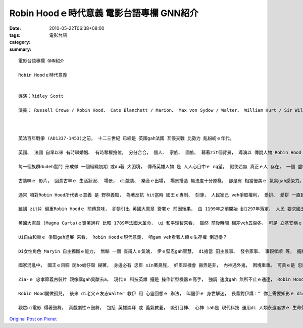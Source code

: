 Robin Hoodｅ時代意義  電影台語專欄 GNN紹介
#######################################################

:date: 2010-05-22T06:38+08:00
:tags: 
:category: 電影台語
:summary: 


:: 

  電影台語專欄 GNN紹介

  Robin Hoodｅ時代意義


  導演：Ridley Scott

  演員： Russell Crowe / Robin Hood、 Cate Blanchett / Marion、 Max von Sydow / Walter、 William Hurt / Sir William Marsha、 Mark Addy / Friar Tuck、  Danny Huston / King Richard 、 Oscar Isaac / Prince John、 Eileen Atkins / Eleanor of Aquitaine( Queen)、 Mark Strong / Godfrey、 Kevin Durand / Little John、 Scott Grimes /Will Scarlet)、  Alan Doyle / Allan A’Dayle



  英法百年戰爭 (AD1337-1453)之前， 十二三世紀 已經是 英國gah法國 互侵交戰 比勢力 亂紛紛ｅ年代。

  英國、 法國 自早以來 有時聯婚姻、 有時奪權搶位， 分分合合， 個人、 家族、 國族、 藉著zit個背景， 導演以 傳說人物 Robin Hood 配合hit當時 十字軍第三bai東征ｅ 背景， 將觀眾cua入 中古時代， 重新詮釋 zit場歷史。

  每一個族群dudeh奮鬥 形成做 一個組織初期 或du著 大困境， 傳奇英雄人物 是 人人心目中ｅ ng望， 假使若無 真正ｅ人 存在， 一個 虛構ｅ人物 或集體創作cuaiｅ 領袖 ma會形成， 這表示人民 心中共同ｅ 心願， diorh按呢，以 Robin Hood人物 做主題(motif)  ganna di電影diorh 演出有30 gai以上， zia-ｅ以Robin Hood口述故事 做骨格 所延伸出來ｅ 題文(theme) ， 明白顯出 民間 文學ｅ 流變創作性。

  古裝味ｅ 影片， 回溯古早ｅ 生活狀況、 場景， di戲裝、 樂音ｅ出場， 場景搭造 無法度十分原樣， 卻是有 相當優美ｅ 氣氛gah感染力。

  通常 咱對Robin Hood所代表ｅ意義 是 野林義賊， 為著反抗 hit當時 國王ｅ專制、 刻薄， 人民家己 veh爭取權利， 愛拚、 愛拼 一直到 羔羊變獅王 為止 (Rise and rise again， until lambs become lions)  zit類勵志ｅ 話語 份量diorh會加強。

  雖講 zit片 偏重Robin Hoodｅ 前傳意味， 卻是引出 英國大憲章 簽署ｅ 前因後果， 由 1199年之前開始 到1297年落定， 人民 要求國王 無應該有 過度ｅ特權、 人民應該有 應有ｅ 自由gah人權 來保障， zit段 全世界 上早ｅ 立憲法治 模範， 是 真珍貴ｅ代誌。

  英國大憲章 (Magna Carta)ｅ簽署過程 比較 1789年法國大革命， ui 和平理智來看， 雖然 前後時間 相差veh五百冬， 可是 立基安穩ｅ 大憲章 仝款 為 人類ｅ民主 做前導， 時到21世紀當今， 國主 為veh做老大 想盡辦法deh製造武器、 威脅全球， ma m免講是 veh維持 恐怖平衡 等等ｅ藉口， 人民閣處 di世界末日ｅ 隱憂中。

  Ui自由和樂ｅ 爭取gah進展 來看， Robin Hoodｅ現代意義， 咱gam veh看著人類ｅ生存權 倒退櫓？

  Di女性角色 Maryin 自主獨斷ｅ能力， 無輸 一個 查甫人ｅ氣魄， 伊ｅ堅忍gah智慧， di擔當 田主農事、 發令家事、 事親孝順 等， 攏顯出 一個 查某人ｅ美德， 伊有領袖氣質， 這對現代ｅ 女性主義者， ma有示範作用， zit個示範作用 對 什麼攏veh做 現代女性ｅ 單身貴族， 有可參考ｅ所在。 Richard王ｅ母后Eleanor， 心思清楚、 是非分明， 母儀威重， 可是 Richard王di戰場戰死 了後， 繼承ｅ 細漢後生 John 能力gah心態 攏明顯偏差， 這考驗著 母后冷靜ｅ 應對gah手腕。

  國家混亂中， 國王ｅ目睭 閣ho蛤仔殼 糊著， 身邊必有 忠臣 sin著臭屁， 奸臣趁機會 搬弄是非， 內神通外鬼， 困境重重。 可貴ｅ是 忠臣 為國、 為民、為理想 為 未來ｅ願景， 甘願付出。

  Zia-ｅ 忠孝節義古裝片 親像講gah臭酸去a， 現代ｅ 科技英雄 攏是 操作新型機器ｅ高手， 強調 速度gah 無所不止ｅ通達， Robin Hood 是 騎士弓箭手， 體能gah智能 兼顧， zia-e身手 靠家己ｅ 練習gah開發， 凡人英雄 不管時代 如何進步， zia-ｅ基本條件原型 攏是 準備ｅ功夫。

  Robin Hood變做孤兒， 後來 di老父ｅ友志Walter 教伊 用 心靈回想ｅ 辦法， 叫醒伊ｅ 身世解迷， 長輩對伊講：“ 你上需要知影ｅ diorh di你ｅ心中深處。”， zit個時陣， 老父ｅ 身影gah話語， di 伊ｅ意志中 產生意義。 親像 Harry Potter中ｅ 思憶鏡 來思念 身亡ｅ雙親， 透過思憶 有期待ｅ 影像出現， zit個 影像gah冥想 結合， ui意識  變做 心理準備， 這是連結 傳說英雄前傳ｅ 現代呈現。

  觀眾ui電影 得著鼓舞， 真戲劇性ｅ鼓舞， 包括 英雄崇拜 或 義氣教養， 吸引目神、 心神 iah是 現代科技 運用di 人類永遠追求ｅ 生命價值， 這應該是 Robin Hood di 各時代 流行ve退ｅ 原由。






`Original Post on Pixnet <http://nanomi.pixnet.net/blog/post/30994712>`_